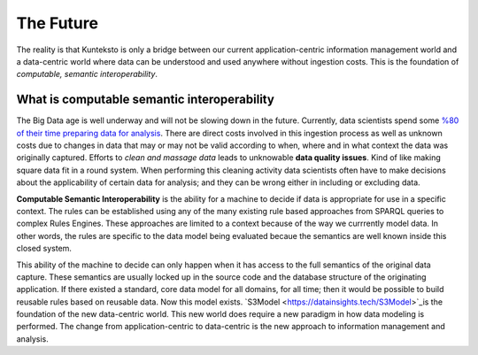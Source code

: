 ==========
The Future
==========

The reality is that Kunteksto is only a bridge between our current application-centric information management world and a data-centric world where data can be understood and used anywhere without ingestion costs. This is the foundation of *computable, semantic interoperability*.

What is computable semantic interoperability
============================================

The Big Data age is well underway and will not be slowing down in the future. Currently, data scientists spend some `%80 of their time preparing data for analysis <http://bit.ly/2c3eQDX>`_. There are direct costs involved in this ingestion process as well as unknown costs due to changes in data that may or may not be valid according to when, where and in what context the data was originally captured. Efforts to *clean and massage data* leads to unknowable **data quality issues**. Kind of like making square data fit in a round system. When performing this cleaning activity data scientists often have to make decisions about the applicability of certain data for analysis; and they can be wrong either in including or excluding data.

**Computable Semantic Interoperability** is the ability for a machine to decide if data is appropriate for use in a specific context. The rules can be established using any of the many existing rule based approaches from SPARQL queries to complex Rules Engines. These approaches are limited to a context because of the way we currrently model data.  In other words, the rules are specific to the data model being evaluated becaue the semantics are well known inside this closed system. 

This ability of the machine to decide can only happen when it has access to the full semantics of the original data capture. These semantics are usually locked up in the source code and the database structure of the originating application. If there existed a standard, core data model for all domains, for all time; then it would be possible to build reusable rules based on reusable data. Now this model exists. `S3Model <https://datainsights.tech/S3Model>`_is the foundation of the new data-centric world. This new world does require a new paradigm in how data modeling is performed. The change from application-centric to data-centric is the new approach to information management and analysis.


.. raw:: html

  <p><a href="mailto:tim@datainsights.tech">Contact Us</a>  for information.</p>
